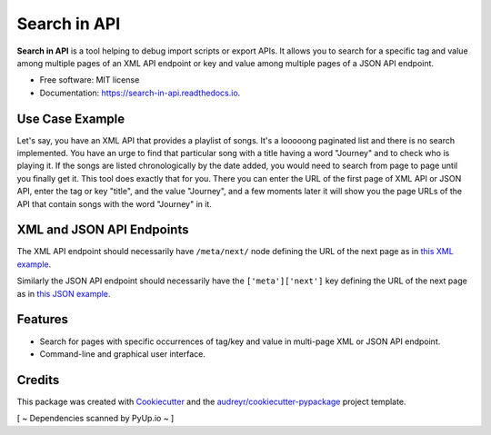 =============
Search in API
=============


.. image:: https://img.shields.io/pypi/v/search_in_api.svg
        :target: https://pypi.python.org/pypi/search_in_api

.. image:: https://img.shields.io/travis/archatas/search_in_api.svg
        :target: https://travis-ci.org/archatas/search_in_api

.. image:: https://pyup.io/repos/github/archatas/search_in_api/shield.svg
     :target: https://pyup.io/repos/github/archatas/search_in_api/
     :alt: Updates

.. image:: https://readthedocs.org/projects/search-in-api/badge/?version=latest
        :target: https://search-in-api.readthedocs.io/en/latest/?badge=latest
        :alt: Documentation Status




**Search in API** is a tool helping to debug import scripts or export APIs. It allows you to search for a specific tag
and value among multiple pages of an XML API endpoint or key and value among multiple pages of a JSON API endpoint.

* Free software: MIT license
* Documentation: https://search-in-api.readthedocs.io.


Use Case Example
----------------

Let's say, you have an XML API that provides a playlist of songs. It's a looooong paginated list and there is no search
implemented. You have an urge to find that particular song with a title having a word "Journey" and to check who
is playing it. If the songs are listed chronologically by the date added, you would need to search from page to page
until you finally get it. This tool does exactly that for you. There you can enter the URL of the first page of XML API or JSON API,
enter the tag or key "title", and the value "Journey", and a few moments later it will show you the page URLs of the API that
contain songs with the word "Journey" in it.

XML and JSON API Endpoints
--------------------------

The XML API endpoint should necessarily have ``/meta/next/`` node defining the URL of the next page as in `this XML example`_.

Similarly the JSON API endpoint should necessarily have the ``['meta']['next']`` key defining the URL of the next page as in `this JSON example`_.

.. _`this XML example`: https://raw.githubusercontent.com/archatas/search_in_api/master/tests/data/sample-data.xml

.. _`this JSON example`: https://raw.githubusercontent.com/archatas/search_in_api/master/tests/data/sample-data.json

Features
--------

* Search for pages with specific occurrences of tag/key and value in multi-page XML or JSON API endpoint.
* Command-line and graphical user interface.

Credits
-------

This package was created with Cookiecutter_ and the `audreyr/cookiecutter-pypackage`_ project template.

.. _Cookiecutter: https://github.com/audreyr/cookiecutter
.. _`audreyr/cookiecutter-pypackage`: https://github.com/audreyr/cookiecutter-pypackage
[ ~ Dependencies scanned by PyUp.io ~ ]
